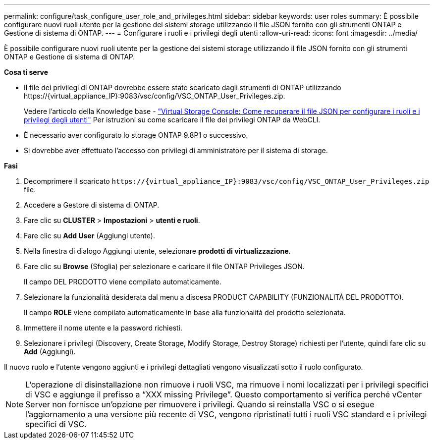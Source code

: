 ---
permalink: configure/task_configure_user_role_and_privileges.html 
sidebar: sidebar 
keywords: user roles 
summary: È possibile configurare nuovi ruoli utente per la gestione dei sistemi storage utilizzando il file JSON fornito con gli strumenti ONTAP e Gestione di sistema di ONTAP. 
---
= Configurare i ruoli e i privilegi degli utenti
:allow-uri-read: 
:icons: font
:imagesdir: ../media/


[role="lead"]
È possibile configurare nuovi ruoli utente per la gestione dei sistemi storage utilizzando il file JSON fornito con gli strumenti ONTAP e Gestione di sistema di ONTAP.

*Cosa ti serve*

* Il file dei privilegi di ONTAP dovrebbe essere stato scaricato dagli strumenti di ONTAP utilizzando \https://{virtual_appliance_IP}:9083/vsc/config/VSC_ONTAP_User_Privileges.zip.
+
Vedere l'articolo della Knowledge base - https://kb.netapp.com/mgmt/OTV/Virtual_Storage_Console/Virtual_Storage_Console%3A_How_to_retrieve_the_JSON_file_to_configure_user_roles_and_privileges["Virtual Storage Console: Come recuperare il file JSON per configurare i ruoli e i privilegi degli utenti"] Per istruzioni su come scaricare il file dei privilegi ONTAP da WebCLI.

* È necessario aver configurato lo storage ONTAP 9.8P1 o successivo.
* Si dovrebbe aver effettuato l'accesso con privilegi di amministratore per il sistema di storage.


*Fasi*

. Decomprimere il scaricato `\https://{virtual_appliance_IP}:9083/vsc/config/VSC_ONTAP_User_Privileges.zip` file.
. Accedere a Gestore di sistema di ONTAP.
. Fare clic su *CLUSTER* > *Impostazioni* > *utenti e ruoli*.
. Fare clic su *Add User* (Aggiungi utente).
. Nella finestra di dialogo Aggiungi utente, selezionare *prodotti di virtualizzazione*.
. Fare clic su *Browse* (Sfoglia) per selezionare e caricare il file ONTAP Privileges JSON.
+
Il campo DEL PRODOTTO viene compilato automaticamente.

. Selezionare la funzionalità desiderata dal menu a discesa PRODUCT CAPABILITY (FUNZIONALITÀ DEL PRODOTTO).
+
Il campo *ROLE* viene compilato automaticamente in base alla funzionalità del prodotto selezionata.

. Immettere il nome utente e la password richiesti.
. Selezionare i privilegi (Discovery, Create Storage, Modify Storage, Destroy Storage) richiesti per l'utente, quindi fare clic su *Add* (Aggiungi).


Il nuovo ruolo e l'utente vengono aggiunti e i privilegi dettagliati vengono visualizzati sotto il ruolo configurato.


NOTE: L'operazione di disinstallazione non rimuove i ruoli VSC, ma rimuove i nomi localizzati per i privilegi specifici di VSC e aggiunge il prefisso a "`XXX missing Privilege`". Questo comportamento si verifica perché vCenter Server non fornisce un'opzione per rimuovere i privilegi. Quando si reinstalla VSC o si esegue l'aggiornamento a una versione più recente di VSC, vengono ripristinati tutti i ruoli VSC standard e i privilegi specifici di VSC.

